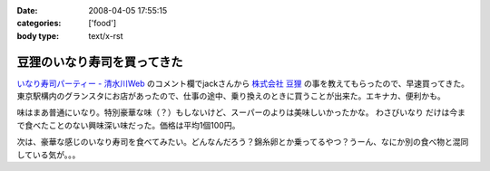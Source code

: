 :date: 2008-04-05 17:55:15
:categories: ['food']
:body type: text/x-rst

============================
豆狸のいなり寿司を買ってきた
============================

`いなり寿司パーティー - 清水川Web`_ のコメント欄でjackさんから `株式会社 豆狸`_ の事を教えてもらったので、早速買ってきた。東京駅構内のグランスタにお店があったので、仕事の途中、乗り換えのときに買うことが出来た。エキナカ、便利かも。

味はまあ普通にいなり。特別豪華な味（？）もしないけど、スーパーのよりは美味しいかったかな。 ``わさびいなり`` だけは今まで食べたことのない興味深い味だった。価格は平均1個100円。

次は、豪華な感じのいなり寿司を食べてみたい。どんなんだろう？錦糸卵とか乗ってるやつ？うーん、なにか別の食べ物と混同している気が。。。

.. _`いなり寿司パーティー - 清水川Web`: https://www.freia.jp/taka/blog/558
.. _`株式会社 豆狸`: http://www.mameda.co.jp/



.. :extend type: text/html
.. :extend:


.. :comments:
.. :comment id: 2008-04-05.9881809521
.. :title: 豪華な稲荷寿司
.. :author: jack
.. :date: 2008-04-05 22:59:49
.. :email: 
.. :url: 
.. :body:
.. なんとなく形容矛盾な気もしないではないが(笑)。
.. 
.. 稲荷といえば豊川稲荷。東京から見れば、おおむね名古屋のほう(現地の人にとっては違うんだろうけど)。
.. あのへんでは鰻いなりとか、味噌カツいなりとかを車で流しているときに見たことある。
.. 天むすのいなりversion, 海老天稲荷もきっとある(たぶん)。
.. 
.. 味噌カツはともかく、鰻というかひつまぶしの稲荷寿司風味はいけそうな気がする。
.. 
.. わさびいなりも好きですが、それよりは豪華だと思いますが・・・なんとなく、わさびいなりをひつまぶし風
.. にしたものがあれば豪華かどうかはおいといてうまそうな気はします。
.. 
.. メシ物で豪華というと、海鮮(いくら、ウニ、カニとか)か、海老天とか鰻とか・・・発想が貧困ですまんす。
.. 海鮮丼稲荷はくいづらそう・・・
.. 
.. :comments:
.. :comment id: 2008-04-06.4378810974
.. :title: Re: 形容矛盾
.. :author: しみずかわ
.. :date: 2008-04-06 15:13:58
.. :email: 
.. :url: 
.. :body:
.. Wikipediaで読む限りは、いなり寿司は安価な庶民の食べ物でしたか。
.. あと、助六寿司ってメーカー名じゃなかったのか。知らなかった～
.. 
.. 
.. :comments:
.. :comment id: 2008-04-06.1341080857
.. :title: 常識は
.. :author: jack
.. :date: 2008-04-06 19:02:14
.. :email: 
.. :url: 
.. :body:
.. 変化するものだから、稲荷寿司が豪華な豪華な具材と鮨飯とを油揚げでつつんだもの、
.. になったら、それはそれなんだけど、いまはまだではないかと。
.. 
.. 元禄寿司はベンダー名称(笑)だけど、助六寿司は幕の内(ぉぉ某社のようだ)弁当と同様の
.. 寿司の盛合せ様式の名称だったと思う。
.. 
